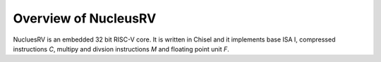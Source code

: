 Overview of NucleusRV
=====================

NucluesRV is an embedded 32 bit RISC-V core. It is written in Chisel and it implements base ISA I,
compressed instructions `C`, multipy and divsion instructions `M` and floating point unit `F`.
